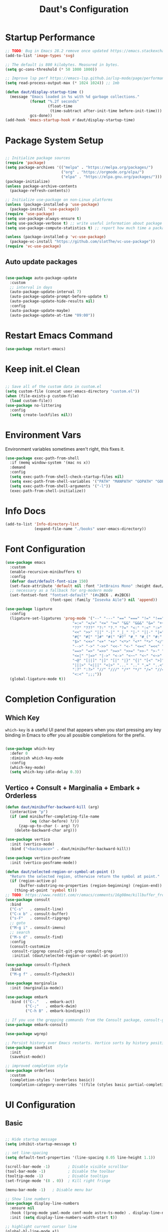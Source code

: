 #+TITLE: Daut's Configuration
#+PROPERTY: header-args:emacs-lisp :mkdirp yes :tangle .emacs.d/init.el
#+STARTUP: overview

* Startup Performance
#+begin_src emacs-lisp
;; TODO: Bug in Emacs 28.2 remove once updated https://emacs.stackexchange.com/questions/74289/emacs-28-2-error-in-macos-ventura-image-type-invalid-image-type-svg
(add-to-list 'image-types 'svg)

;; The default is 800 kilobytes. Measured in bytes.
(setq gc-cons-threshold (* 50 1000 1000))

;; Improve lsp perf https://emacs-lsp.github.io/lsp-mode/page/performance/#increase-the-amount-of-data-which-emacs-reads-from-the-process
(setq read-process-output-max (* 1024 1024)) ;; 1mb

(defun daut/display-startup-time ()
  (message "Emacs loaded in %s with %d garbage collections."
           (format "%.2f seconds"
                   (float-time
                    (time-subtract after-init-time before-init-time)))
           gcs-done))
(add-hook 'emacs-startup-hook #'daut/display-startup-time)

#+end_src
* Package System Setup
#+begin_src emacs-lisp

;; Initialize package sources
(require 'package)
(setq package-archives '(("melpa" . "https://melpa.org/packages/")
                         ("org" . "https://orgmode.org/elpa/")
                         ("elpa" . "https://elpa.gnu.org/packages/")))
(package-initialize)
(unless package-archive-contents
  (package-refresh-contents))

;; Initialize use-package on non-Linux platforms
(unless (package-installed-p 'use-package)
  (package-install 'use-package))
(require 'use-package)
(setq use-package-always-ensure t)
(setq use-package-verbose t) ;; write useful information about package loading
(setq use-package-compute-statistics t) ;; report how much time a package needs to load

(unless (package-installed-p 'vc-use-package)
  (package-vc-install "https://github.com/slotThe/vc-use-package"))
(require 'vc-use-package)

#+end_src

** Auto update packages
#+begin_src emacs-lisp

(use-package auto-package-update
  :custom
  ;; interval in days
  (auto-package-update-interval 7)
  (auto-package-update-prompt-before-update t)
  (auto-package-update-hide-results nil)
  :config
  (auto-package-update-maybe)
  (auto-package-update-at-time "09:00"))

#+end_src
* Restart Emacs Command
#+begin_src emacs-lisp
(use-package restart-emacs)
#+end_src
* Keep init.el Clean
#+begin_src emacs-lisp

;; Save all of the custom data in custom.el
(setq custom-file (concat user-emacs-directory "custom.el"))
(when (file-exists-p custom-file)
  (load custom-file))
(use-package no-littering
  :config
  (setq create-lockfiles nil))

 #+end_src
* Environment Vars
Environment variables sometimes aren't right, this fixes it.
#+begin_src emacs-lisp
(use-package exec-path-from-shell
  :if (memq window-system '(mac ns x))
  :demand
  :config
  (setq exec-path-from-shell-check-startup-files nil)
  (setq exec-path-from-shell-variables '("PATH" "MANPATH" "GOPATH" "GOPRIVATE" "PYTHONPATH" "NODE_PATH" "RUSTUP_HOME" "CARGO_HOME"))
  (setq exec-path-from-shell-arguments '("-l"))
  (exec-path-from-shell-initialize))
#+end_src
* Info Docs
#+begin_src emacs-lisp
(add-to-list 'Info-directory-list
             (expand-file-name "./books" user-emacs-directory))
#+end_src
* Font Configuration

#+begin_src emacs-lisp
(use-package emacs
  :custom
  (enable-recursive-minibuffers t)
  :config
  (defvar daut/default-font-size 150)
  (set-face-attribute 'default nil :font "JetBrains Mono" :height daut/default-font-size)
  ;; necessary as a fallback for org-modern mode
  (set-fontset-font "fontset-default" '(#x2BC6 . #x2BC6)
                    (font-spec :family "Iosevka Aile") nil 'append))

(use-package ligature
  :config
  (ligature-set-ligatures 'prog-mode '("--" "---" "==" "===" "!=" "!==" "=!="
                              "=:=" "=/=" "<=" ">=" "&&" "&&&" "&=" "++" "+++" "***" ";;" "!!"
                              "??" "???" "?:" "?." "?=" "<:" ":<" ":>" ">:" "<:<" "<>" "<<<" ">>>"
                              "<<" ">>" "||" "-|" "_|_" "|-" "||-" "|=" "||=" "##" "###" "####"
                              "#{" "#[" "]#" "#(" "#?" "#_" "#_(" "#:" "#!" "#=" "^=" "<$>" "<$"
                              "$>" "<+>" "<+" "+>" "<*>" "<*" "*>" "</" "</>" "/>" "<!--" "<#--"
                              "-->" "->" "->>" "<<-" "<-" "<=<" "=<<" "<<=" "<==" "<=>" "<==>"
                              "==>" "=>" "=>>" ">=>" ">>=" ">>-" ">-" "-<" "-<<" ">->" "<-<" "<-|"
                              "<=|" "|=>" "|->" "<->" "<~~" "<~" "<~>" "~~" "~~>" "~>" "~-" "-~"
                              "~@" "[||]" "|]" "[|" "|}" "{|" "[<" ">]" "|>" "<|" "||>" "<||"
                              "|||>" "<|||" "<|>" "..." ".." ".=" "..<" ".?" "::" ":::" ":=" "::="
                              ":?" ":?>" "//" "///" "/*" "*/" "/=" "//=" "/==" "@_" "__" "???"
                              "<:<" ";;;"))
  (global-ligature-mode t))
#+end_src
* Completion Configuration
** Which Key

~which-key~ is a useful UI panel that appears when you start pressing any key binding in Emacs to offer you all possible completions for the prefix.

#+begin_src emacs-lisp

(use-package which-key
  :defer 0
  :diminish which-key-mode
  :config
  (which-key-mode)
  (setq which-key-idle-delay 0.3))

#+end_src
** Vertico + Consult + Marginalia + Embark + Orderless
#+begin_src emacs-lisp
(defun daut/minibuffer-backward-kill (arg)
  (interactive "p")
  (if (and minibuffer-completing-file-name
           (eq (char-before) ?/))
      (zap-up-to-char (- arg) ?/)
    (delete-backward-char arg)))

(use-package vertico
  :init (vertico-mode)
  :bind ("<backspace>" . daut/minibuffer-backward-kill))

(use-package vertico-posframe
  :init (vertico-posframe-mode))

(defun daut/selected-region-or-symbol-at-point ()
  "Return the selected region, otherwise return the symbol at point."
  (if (region-active-p)
      (buffer-substring-no-properties (region-beginning) (region-end))
    (thing-at-point 'symbol t)))
;; TODO: https://www.reddit.com/r/emacs/comments/16g08me/killbuffer_from_the_minibuffer_after_mx/
(use-package consult
  :bind
  ("C-s"   . consult-line)
  ("C-x b" . consult-buffer)
  ("s-F"   . consult-ripgrep)
  ;; goto
  ("M-g i" . consult-imenu)
  ;; search
  ("M-s d" . consult-find)
  :config
  (consult-customize
   consult-ripgrep consult-git-grep consult-grep
   :initial (daut/selected-region-or-symbol-at-point)))

(use-package consult-flycheck
  :bind
  ("M-g f" . consult-flycheck))

(use-package marginalia
  :init (marginalia-mode))

(use-package embark
  :bind (("C-."   . embark-act)
         ("C-;"   . embark-dwim)
         ("C-h B" . embark-bindings)))

;; If you use the grepping commands from the Consult package, consult-grep, consult-git-grep or consult-ripgrep, then you should install the embark-consult package, which adds support for exporting a list of grep results to an honest grep-mode buffer, on which you can even use wgrep if you wish.
(use-package embark-consult)

(use-package wgrep)

;; Persist history over Emacs restarts. Vertico sorts by history position.
(use-package savehist
  :init
  (savehist-mode))

;; improved completion style
(use-package orderless
  :custom
  (completion-styles '(orderless basic))
  (completion-category-overrides '((file (styles basic partial-completion)))))
#+end_src

#+RESULTS:

* UI Configuration
** Basic
#+begin_src emacs-lisp

;; Hide startup message
(setq inhibit-startup-message t)

;; set line-spacing
(setq default-text-properties '(line-spacing 0.05 line-height 1.1))

(scroll-bar-mode -1)        ; Disable visible scrollbar
(tool-bar-mode -1)          ; Disable the toolbar
(tooltip-mode -1)           ; Disable tooltips
(set-fringe-mode '(8 . 0))  ; Kill right fringe

(menu-bar-mode -1)   ; Disable menu bar

;; Show line numbers
(use-package display-line-numbers
  :ensure nil
  :hook ((prog-mode yaml-mode conf-mode astro-ts-mode) . display-line-numbers-mode)
  :init (setq display-line-numbers-width-start t))

;; highlight current cursor line
(global-hl-line-mode +1)

;; change cursor type
(setq-default cursor-type 'bar)

;; open in fullscreen
(add-to-list 'initial-frame-alist '(fullscreen . maximized))

;; disable the annoying bell ring
(setq ring-bell-function 'ignore)

;; remove cursor from non-focused windows
(setq-default cursor-in-non-selected-windows nil)

;; Display ugly ^L page breaks as tidy horizontal lines
(use-package page-break-lines
  :diminish
  :hook (after-init . global-page-break-lines-mode))

#+end_src
** Dashboard
#+begin_src emacs-lisp
(use-package dashboard
  :ensure t
  :custom
  (dashboard-startup-banner 'logo)
  :config
  (dashboard-setup-startup-hook)
  (add-to-list 'dashboard-footer-messages "Person who say it cannot be done should not interrupt person doing it.")
  (setq dashboard-center-content t
        dashboard-items '((projects . 4)
                          (recents . 4)
                          (bookmarks . 4)
                          (agenda . 4))
        dashboard-set-file-icons t
        dashboard-set-heading-icons t))
#+end_src
** Solaire Mode
#+begin_src emacs-lisp
;; Make certain buffers different in color
;; e.g. popups, sidebars, terminals, etc.
(use-package solaire-mode
  :hook (after-init . solaire-global-mode))
#+end_src
** Command Log Mode

#+begin_src emacs-lisp

;; defer loading of the package until command-log-mode is invoked
(use-package command-log-mode
  :commands command-log-mode)

#+end_src

** Color Themes
#+begin_src emacs-lisp
(defun daut/print-current-theme ()
  "Print the currently active theme."
  (interactive)
  (if custom-enabled-themes
      (message "Current theme: %s" (car custom-enabled-themes))
    (message "No theme is currently active")))

(defun daut/random-color-theme ()
  "Load a random theme from the available themes."
  (interactive)
  (let ((themes (custom-available-themes)))
    (random t)
    (let ((selected-theme (nth (random (length themes)) themes)))
      (load-theme selected-theme t)
      (message "Selected theme: %s" selected-theme))))

(use-package ef-themes)
  ;; :config
  ;; (load-theme 'ef-autumn))
(add-to-list 'custom-theme-load-path (concat user-emacs-directory "themes/"))
;; (load-theme 'miasma t)
(use-package miasma-theme
  :vc (:fetcher github :repo daut/miasma-theme.el)
  :config (load-theme 'miasma t))
#+end_src
** Better Mode Line
#+begin_src emacs-lisp

(use-package doom-modeline
  :init (doom-modeline-mode 1)
  :custom ((doom-modeline-height 15)))

(use-package nerd-icons)

;; Hide modelline in some major modes
(use-package hide-mode-line
  :hook (((eshell-mode shell-mode
           term-mode vterm-mode
           ;; embark-collect-mode
           lsp-ui-imenu-mode
           pdf-annot-list-mode) . hide-mode-line-mode)))

#+end_src

** Helpful Help Commands
Helpful is an alternative to emacs builtin help which provides much more contextual information andbetter user experience
#+begin_src emacs-lisp

(use-package helpful
:bind
   ([remap describe-key]      . helpful-key)
   ([remap describe-command]  . helpful-command)
   ([remap describe-variable] . helpful-variable)
   ([remap describe-function] . helpful-callable))

#+end_src

** Indent Guides
#+begin_src emacs-lisp
(use-package highlight-indent-guides
  :hook ((prog-mode astro-ts-mode) . highlight-indent-guides-mode)
  :init (setq highlight-indent-guides-method 'character
              highlight-indent-guides-responsive 'top
              highlight-indent-guides-suppress-auto-error t))
#+end_src
* Editing Configuration
** Basic
#+begin_src emacs-lisp
;; When you visit a file, point goes to the last place
;; where it was when you previously visited the same file.
(use-package save-place
  :ensure nil
  :hook (after-init . save-place-mode))

;; Recentf is a minor mode that builds a list of recently opened files.
;; This list is automatically saved across sessions on exiting
;; Emacs - you can then access this list through a command or the menu.
(use-package recentf
  :bind (("C-x C-r" . recentf-open-files))
  :hook (after-init . recentf-mode)
  :init (setq recentf-max-saved-items 300
	            recentf-exclude
	            '("\\.?cache" ".cask" "url" "COMMIT_EDITMSG\\'" "bookmarks"
                "\\.\\(?:gz\\|gif\\|svg\\|png\\|jpe?g\\|bmp\\|xpm\\)$"
                "\\.?ido\\.last$" "\\.revive$" "/G?TAGS$" "/.elfeed/"
                "^/tmp/" "^/var/folders/.+$" "^/ssh:" "/persp-confs/"
                (lambda (file) (file-in-directory-p file package-user-dir))))
  :config
  (push (expand-file-name recentf-save-file) recentf-exclude)
  (add-to-list 'recentf-filename-handlers #'abbreviate-file-name))

;; Simple
(use-package simple
  :ensure nil
  :hook ((after-init . size-indication-mode)
	       (text-mode . visual-line-mode)
	       ((prog-mode markdown-mode conf-mode restclient-mode) . enable-delete-trailing-whitespace))
  :init
  (setq column-number-mode t
	      line-number-mode t)
  ;; Visualize TAB, (HARD) SPACE, NEWLINE
  (setq-default show-trailing-whitespace nil) ; Don't show trailing whitespace by default
  (defun enable-delete-trailing-whitespace ()
    "Show trailing spaces and delete on saving."
    (setq show-trailing-whitespace t)
    (add-hook 'before-save-hook #'delete-trailing-whitespace nil t)))

;; Enable short answers
(if (boundp 'use-short-answers)
    (setq use-short-answers t)
  (fset 'yes-or-no-p 'y-or-n-p))

(setq-default indent-tabs-mode nil) ; Permanently indent with spaces, never with TABs
#+end_src
** Flyspell
#+begin_src emacs-lisp
(use-package flyspell
  :ensure nil
  :diminish
  :if (executable-find "aspell")
  :hook ((org-mode markdown-mode text-mode outline-mode) . flyspell-mode))
#+end_src
** Subword
#+begin_src emacs-lisp
;; Handling capitalized subwords in a nomenclature
(use-package subword
  :ensure nil
  :diminish
  :hook ((prog-mode . subword-mode)
         (minibuffer-setup . subword-mode)))
#+end_src
** Delete selection with a keypress
#+begin_src emacs-lisp

(delete-selection-mode t)

#+end_src
** Tab Widths
#+begin_src emacs-lisp
(setq-default tab-width 2)
#+end_src

** Use spaces instead of tabs for indentation
#+begin_src emacs-lisp

(setq-default indent-tabs-mode nil)

#+end_src
** Commenting lines
#+begin_src emacs-lisp

(use-package evil-nerd-commenter
  :bind ("s-/" . evilnc-comment-or-uncomment-lines))

#+end_src
** Insert newline at the end of the file
#+begin_src emacs-lisp

(setq require-final-newline t)

#+end_src
** Parenthesis matching

#+begin_src emacs-lisp

(use-package paren
  :config
  (show-paren-mode +1))

(use-package elec-pair
  :config
  (electric-pair-mode +1)
  :init (setq electric-pair-inhibit-predicate 'electric-pair-default-inhibit))

#+end_src
** Multiple cursors
#+begin_src emacs-lisp

(use-package multiple-cursors
  :bind ("s-d" . mc/mark-next-like-this-symbol))

#+end_src
** Move line/region up/down
#+begin_src emacs-lisp

(use-package move-text
  :bind
  ("C-s-j" . 'move-text-down)
  ("C-s-k" . 'move-text-up))

#+end_src
** Text folding
#+begin_src emacs-lisp

(defun daut/html-forward (arg)
  (interactive "P")
  (pcase (get-text-property (point) `mhtml-submode)
    (`nil (sgml-skip-tag-forward 1))
    (submode (forward-sexp))))

(use-package hideshow
  :diminish hs-minor-mode
  :hook
  (prog-mode . hs-minor-mode)
  (restclient-mode . hs-minor-mode)
  (nxml-mode . hs-minor-mode)
  (web-mode . hs-minor-mode)
  (html-mode . hs-minor-mode)
  :bind
  ("C-s-[" . hs-hide-block)
  ("C-s-]" . hs-show-block))
#+end_src
** Minimap with Minimap
#+begin_src emacs-lisp

(use-package minimap
  :defer t
  :config
  (setq minimap-window-location 'right
        minimap-update-delay 0
        minimap-width-fraction 0.09
        minimap-minimum-width 15))

#+end_src
** Indentation
#+begin_src emacs-lisp

(use-package aggressive-indent
  :diminish
  :hook (emacs-lisp-mode . aggressive-indent-mode))

#+end_src
** Expand Region
#+begin_src emacs-lisp
(use-package expand-region
  :bind ("C-=" . er/expand-region))
#+end_src
** Open Recently Closed File
#+begin_src emacs-lisp
(defvar daut/killed-file-list nil
  "List of recently killed files")

(defun daut/add-file-to-killed-file-list ()
  (when buffer-file-name
    (push buffer-file-name daut/killed-file-list)))

(add-hook 'kill-buffer-hook #'daut/add-file-to-killed-file-list)

(defun daut/reopen-killed-file ()
  (interactive)
  (when daut/killed-file-list
    (find-file (pop daut/killed-file-list))))

(global-set-key (kbd "s-T") 'daut/reopen-killed-file)
#+end_src
** Respect .editorconfig
Doesn't play nicely with web-mode. Sets `web-mode-script-padding` to 2, even though there is no .editorconfig present in the project. 
#+begin_src emacs-lisp
;; (use-package editorconfig
;;   :hook (after-init . editorconfig-mode))
#+end_src
** Olivetti for nicer text editing
#+begin_src emacs-lisp
(use-package olivetti)
#+end_src
** Meow
#+begin_src emacs-lisp
(defun meow-setup ()
  (setq meow-cheatsheet-layout meow-cheatsheet-layout-qwerty)
  (meow-motion-overwrite-define-key
   '("j" . meow-next)
   '("k" . meow-prev)
   '("<escape>" . ignore))
  (meow-leader-define-key
   ;; SPC j/k will run the original command in MOTION state.
   '("j" . "H-j")
   '("k" . "H-k")
   ;; Use SPC (0-9) for digit arguments.
   '("1" . meow-digit-argument)
   '("2" . meow-digit-argument)
   '("3" . meow-digit-argument)
   '("4" . meow-digit-argument)
   '("5" . meow-digit-argument)
   '("6" . meow-digit-argument)
   '("7" . meow-digit-argument)
   '("8" . meow-digit-argument)
   '("9" . meow-digit-argument)
   '("0" . meow-digit-argument)
   '("/" . meow-keypad-describe-key)
   '("?" . meow-cheatsheet))
  (meow-normal-define-key
   '("0" . meow-expand-0)
   '("9" . meow-expand-9)
   '("8" . meow-expand-8)
   '("7" . meow-expand-7)
   '("6" . meow-expand-6)
   '("5" . meow-expand-5)
   '("4" . meow-expand-4)
   '("3" . meow-expand-3)
   '("2" . meow-expand-2)
   '("1" . meow-expand-1)
   '("-" . negative-argument)
   '(";" . meow-reverse)
   '("," . meow-inner-of-thing)
   '("." . meow-bounds-of-thing)
   '("[" . meow-beginning-of-thing)
   '("]" . meow-end-of-thing)
   '("a" . meow-append)
   '("A" . meow-open-below)
   '("b" . meow-back-word)
   '("B" . meow-back-symbol)
   '("c" . meow-change)
   '("d" . meow-delete)
   '("D" . meow-backward-delete)
   '("e" . meow-next-word)
   '("E" . meow-next-symbol)
   '("f" . meow-find)
   '("g" . meow-cancel-selection)
   '("G" . meow-grab)
   '("h" . meow-left)
   '("H" . meow-left-expand)
   '("i" . meow-insert)
   '("I" . meow-open-above)
   '("j" . meow-next)
   '("J" . meow-next-expand)
   '("k" . meow-prev)
   '("K" . meow-prev-expand)
   '("l" . meow-right)
   '("L" . meow-right-expand)
   '("m" . meow-join)
   '("n" . meow-search)
   '("o" . meow-block)
   '("O" . meow-to-block)
   '("p" . meow-yank)
   '("q" . meow-quit)
   '("Q" . meow-goto-line)
   '("r" . meow-replace)
   '("R" . meow-swap-grab)
   '("s" . meow-kill)
   '("t" . meow-till)
   '("u" . meow-undo)
   '("U" . meow-undo-in-selection)
   '("v" . meow-visit)
   '("w" . meow-mark-word)
   '("W" . meow-mark-symbol)
   '("x" . meow-line)
   '("X" . meow-goto-line)
   '("y" . meow-save)
   '("Y" . meow-sync-grab)
   '("z" . meow-pop-selection)
   '("'" . repeat)
   '("<escape>" . ignore)))

(use-package meow
  :config
  (meow-setup))
  ;; (meow-global-mode t))
#+end_src
** Guess Indent
#+begin_src emacs-lisp
(use-package dtrt-indent)
#+end_src
* Org Mode Configuration
** Basic Configuration

#+begin_src emacs-lisp

(defun daut/org-mode-setup ()
  (org-indent-mode)
  (visual-line-mode 1))

(use-package org
  :hook (org-mode . daut/org-mode-setup)
  :commands (org-capture org-agenda)
  :config
  (setq org-ellipsis " ▾")
  (setq org-agenda-start-with-log-mode t)
  (setq org-log-done 'time)
  (setq org-agenda-files
        '("~/projects/org/gtd/inbox.org"
          "~/projects/org/gtd/gtd.org"
          "~/projects/org/gtd/tickler.org"))
  (setq org-refile-targets '(("~/projects/org/gtd/gtd.org" :maxlevel . 1)
                             ("~/projects/org/gtd/someday.org" :level . 1)
                             ("~/projects/org/gtd/tickler.org" :maxlevel . 1)))
  (setq org-capture-templates '(("t" "TODO [inbox]" entry
                                 (file+headline "~/projects/org/gtd/inbox.org" "Tasks")
                                 "* TODO %i%?")
                                ("T" "Tickler" entry
                                 (file+headline "~/projects/org/gtd/tickler.org" "Tickler")
                                 "* %i% \n %U"))))

(use-package org-modern
  :hook (org-mode . org-modern-mode))

;; same effect for `tab' as in the language major mode buffer
(setq
 org-src-preserve-indentation t
 org-src-tab-acts-natively t)

#+end_src

** Center Content
#+begin_src emacs-lisp

(defun daut/org-mode-visual-fill ()
  (setq visual-fill-column-width 100
	visual-fill-column-center-text t)
  (visual-fill-column-mode 1))

(use-package visual-fill-column
  :hook (org-mode . daut/org-mode-visual-fill))

#+end_src
** Org Babel Languages Configuration
#+begin_src emacs-lisp

(with-eval-after-load 'org
  (org-babel-do-load-languages
   'org-babel-load-languages
   '((emacs-lisp . t)
     (python . t)
     (sql . t)
     (js . t)))

  (setq org-confirm-babel-evaluate nil))

#+end_src
** Structure Templates
#+begin_src emacs-lisp

(with-eval-after-load 'org
  ;; This is needed as of Org 9.2
  (require 'org-tempo)

  (add-to-list 'org-structure-template-alist '("sh" . "src shell"))
  (add-to-list 'org-structure-template-alist '("el" . "src emacs-lisp"))
  (add-to-list 'org-structure-template-alist '("py" . "src python"))
  (add-to-list 'org-structure-template-alist '("sq" . "src sql")))

#+end_src
** Auto-tangle Configuration Files
#+begin_src emacs-lisp

;; Automatically tangle Emacs.org config file on save
(defun daut/org-babel-tangle-configuration ()
  (when (string-equal (buffer-file-name)
		          (expand-file-name "~/projects/dotfiles/Emacs.org"))
    (let ((org-confirm-babel-evaluate nil))
      (org-babel-tangle))))

(add-hook 'org-mode-hook (lambda () (add-hook 'after-save-hook #'daut/org-babel-tangle-configuration)))

#+end_src
** Org Roam
#+begin_src emacs-lisp
(use-package org-roam
  :custom
  (org-roam-directory "~/roam-notes")
  (org-roam-completion-everywhere t)
  :bind (("C-c n l" . org-roam-buffer-toggle)
         ("C-c n f" . org-roam-node-find)
         ("C-c n i" . org-roam-node-insert)
         :map org-mode-map
         ("C-M-i" . completion-at-point))
  :config
  (org-roam-setup))
#+end_src
** Pomodoro
#+begin_src emacs-lisp
(setq org-clock-sound t)
#+end_src
* Development
** Compilation
#+begin_src emacs-lisp
(use-package compile
  :ensure nil
  :bind(("C-c C-r" . recompile))
  :config
  (setq compilation-scroll-output t))
#+end_src
** Projectile

#+begin_src emacs-lisp

(use-package projectile
  :diminish projectile-mode
  :hook (after-init . projectile-mode)
  :bind
  ("C-c p" . projectile-command-map)
  ("s-p" . projectile-find-file)
  :init
  (setq projectile-sort-order 'recentf)
  ;; (setq projectile-enable-caching t)
  (when (file-directory-p "~/projects")
    (setq projectile-project-search-path '(("~/projects" . 2))))
  (setq projectile-switch-project-action #'projectile-dired)
  (setq projectile-git-submodule-command nil)
  (setq projectile-use-git-grep t))

#+end_src

** Rainbow Delimiters

#+begin_src emacs-lisp

;; install rainbow delimiters and hook them to any prog-mode (programming language mode)
(use-package rainbow-delimiters
  :hook (prog-mode . rainbow-delimiters-mode))

#+end_src

** Company Mode
#+begin_src emacs-lisp
(use-package company
  :hook (after-init . global-company-mode)
  :bind
  (:map company-active-map
        ("<tab>" . company-complete-selection))
  ;; (:map lsp-mode-map
  ;;       ("<tab>" . company-indent-or-complete-column))
  :config
  ;; Number the candidates (use M-1, M-2 etc to select completions).
  (setq company-show-numbers t)
  (setq company-minimum-prefix-length 1)
  (setq company-idle-delay 0.15)
  (setq company-transformers '(delete-consecutive-dups
                             company-sort-by-occurrence
                             company-sort-prefer-same-case-prefix))
  :init
  (setq company-backends '((company-capf :with company-yasnippet company-dabbrev-code)
                           (company-dabbrev-code company-keywords company-files)
                           company-dabbrev)))

(use-package company-box
  :hook (company-mode . company-box-mode))

#+end_src
** Yasnippet
#+begin_src emacs-lisp

;; yasnippet
(use-package yasnippet
  :diminish yas-minor-mode
  :hook (after-init . yas-global-mode)
  :config
  (setq yas-snippet-dirs '("~/.emacs.d/snippets")))

#+end_src
** Languages
*** Language Servers
#+begin_src emacs-lisp

(use-package lsp-mode
  :commands (lsp lsp-deferred)
  :config
  (lsp-enable-which-key-integration t)
  (setq lsp-completion-provider :none)
  (setq lsp-headerline-breadcrumb-enable nil)
  (add-to-list 'lsp-disabled-clients '(typescript-mode . vue-semantic-server))
  (add-to-list 'lsp-disabled-clients '(typescript-ts-mode . vue-semantic-server))
  (add-to-list 'lsp-disabled-clients '(js-mode . vue-semantic-server))
  (add-to-list 'lsp-disabled-clients '(astro-ts-mode . vue-semantic-server))
  (add-to-list 'lsp-disabled-clients '(css-mode . vue-semantic-server))
  ;; https://github.com/emacs-lsp/lsp-mode/issues/2915#issuecomment-855156802
  (setf (alist-get 'web-mode lsp--formatting-indent-alist) 'web-mode-code-indent-offset))
  ;; turn off lsp diagnostics to let flycheck do the job
  ;; (setq lsp-diagnostics-provider :none))

;; enhanced ui e.g. documentation popup
(use-package lsp-ui
  :hook (lsp-mode . lsp-ui-mode)
  :config
  (setq lsp-ui-doc-position 'top)
  (setq lsp-ui-doc-delay 0.5)
  (setq lsp-ui-doc-max-width 80)
  (general-define-key
   :keymaps 'lsp-mode-map
   :prefix lsp-keymap-prefix
   "u" '(:ignore t :wk "lsp ui")
   "ui" '(lsp-ui-imenu t :which-key "imenu")))

#+end_src
*** Debugging With dape
#+begin_src emacs-lisp

(use-package dape
  :defer t
  :config
  (setq dape-buffer-window-arrangement 'right)
  (setq dape-inlay-hints t)
  (setq dape-cwd-fn 'projectile-project-root))
#+end_src
*** Astro
#+begin_src emacs-lisp
;; (use-package astro-ts-mode
;;   :mode "\\.astro\\'"
;;   :hook (astro-ts-mode . lsp-deferred))
#+end_src
*** Bash
#+begin_src emacs-lisp
(use-package bash-ts-mode
  :ensure nil
  :mode "\\.sh\\'"
  :mode "\\.bash\\'"
  :hook (bash-ts-mode . lsp-deferred)
  :config
  (setq sh-basic-offset 2))
(add-to-list 'interpreter-mode-alist '("bash" . bash-ts-mode))
#+end_src
*** TypeScript
#+begin_src emacs-lisp

(use-package typescript-mode
  :mode "\\.ts[x]\\'"
  :hook (typescript-mode . lsp-deferred)
  :config
  (setq typescript-indent-level 2)
  (require 'dap-node)
  (dap-node-setup))

#+end_src
*** JavaScript
#+begin_src emacs-lisp
(defun daut/js-standard-fix-file ()
  (interactive)
  (when (eq major-mode 'js-mode)
    (shell-command (concat "standard --fix " (buffer-file-name)))
    (revert-buffer t t)))

(use-package js-mode
  :ensure nil
  :mode "\\.[c|m]js[x]\\'"
  :hook
  (js-mode . lsp-deferred)
  (js-mode . dtrt-indent-mode)
  ;; (after-save . daut/js-standard-fix-file)
  :config
  (setq js-indent-level 2)
  :bind
  ("C-c /" . daut/js-standard-fix-file))

;; Adds node_modules/.bin directory to `exec_path'
;; This allows Emacs to find project based installs of e.g. eslint.
(use-package add-node-modules-path
  :hook ((web-mode js-mode js2-mode) . add-node-modules-path))
#+end_src
*** Lua
#+begin_src emacs-lisp

(use-package lua-mode
  :mode "\\.lua\\'"
  :hook (lua-mode . lsp-deferred)
  :config
  (setq lua-indent-level 2))

#+end_src
*** Go
#+begin_src emacs-lisp
(defun daut/go-fold-imports ()
  "Fold import statements in go file"
  (interactive)
  (save-excursion
    (goto-char (point-min))
    (while (re-search-forward "^import" nil t)
      (let ((start (point)))
        (forward-line)
        (while (looking-at "^[ \t]+\"")
          (forward-line))
        (let ((end (point)))
          (hs-hide-block))
        (goto-char start)))))

(use-package go-mode
  :mode "\\.go\\'"
  :hook
  (go-mode . lsp-deferred)
  (before-save . gofmt-before-save)
  (go-mode . (lambda () (setq tab-width 2)))
  (go-mode . daut/go-fold-imports)
  :config
  (require 'dap-dlv-go))

(use-package go-playground
  :after go-mode)

(use-package gotest
  :after go-mode)

(use-package flycheck-golangci-lint
  :hook (go-mode . flycheck-golangci-lint-setup))

#+end_src
*** JSON
#+begin_src emacs-lisp

(use-package json-mode
  :mode "\\.json\\'"
  :hook
  (json-mode . lsp-deferred)
  :config
  (setq js-indent-level 2))

#+end_src
*** Restclient
#+begin_src emacs-lisp
(use-package jq-mode)

;;; load restclient-jq - allow restclient mode to use jq to process JSON results.
;; (fetch it from remote url if it's already there)
(let
    ((restclient-jq-filename "~/.emacs.d/restclient-jq.el")
     (restclient-jq-url
      "https://raw.githubusercontent.com/pashky/restclient.el/master/restclient-jq.el"))
  (progn
    (unless (file-exists-p restclient-jq-filename)
      (url-copy-file restclient-jq-url restclient-jq-filename))
    (load "~/.emacs.d/restclient-jq.el")
    ))

(use-package restclient
  :mode ("\\.http\\'" . restclient-mode)
  :config
  (require 'restclient-jq)
  (with-eval-after-load 'company
    (use-package company-restclient
      :defines company-backends
      :init (add-to-list 'company-backends 'company-restclient))))

#+end_src
#+end_src
*** Yaml
#+begin_src emacs-lisp

(use-package yaml-mode
  :mode "\\.y[a]ml\\'"
  :mode "\\.y[a]ml\\.j2\\'")

#+end_src
*** Web
#+begin_src emacs-lisp
(defvar web-mode-electric-pairs '((?' . ?')) "Electric pairs for org-mode.")

(defun web-mode-add-electric-pairs ()
  (setq-local electric-pair-pairs (append electric-pair-pairs web-mode-electric-pairs))
  (setq-local electric-pair-text-pairs electric-pair-pairs))
;; Major mode for editing web templates
(use-package web-mode
  :hook
  (web-mode . lsp-deferred)
  (web-mode . web-mode-add-electric-pairs)
  (web-mode . dtrt-indent-mode)
  :mode "\\.[px]?html?\\'"
  :mode "\\.\\(?:tpl\\|blade\\)\\(?:\\.php\\)?\\'"
  :mode "\\.erb\\'"
  :mode "\\.[lh]?eex\\'"
  :mode "\\.jsp\\'"
  :mode "\\.as[cp]x\\'"
  :mode "\\.ejs\\'"
  :mode "\\.hbs\\'"
  :mode "\\.mustache\\'"
  :mode "\\.svelte\\'"
  :mode "\\.twig\\'"
  :mode "\\.jinja2?\\'"
  :mode "\\.eco\\'"
  :mode "wp-content/themes/.+/.+\\.php\\'"
  :mode "templates/.+\\.php\\'"
  :mode "\\.vue\\'"
  :mode "\\.tmpl\\'"
  :mode "\\.gotmpl\\'"
  :mode "\\.gohtml\\'"
  :mode "\\.astro\\'"
  :config
  (setq web-mode-markup-indent-offset 2)
  (setq web-mode-css-indent-offset 2)
  (setq web-mode-code-indent-offset 2)
  (setq web-mode-script-padding 0)
  (setq web-mode-style-padding 0)
  (setq web-mode-engines-alist
        '(("go" . "\\.tmpl\\'"))))

;; CSS mode
(use-package css-mode
  :ensure nil
  :hook (css-mode . lsp-deferred)
  :init (setq css-indent-offset 2))
#+end_src
*** Vue
#+begin_src emacs-lisp
;; https://github.com/emacs-lsp/lsp-mode/issues/4313#issuecomment-2051461893
(with-eval-after-load 'lsp-volar
  (lsp-dependency 'typescript
                  '(:npm :package "typescript"
                         :path "tsserver")))
#+end_src
*** Elixir
#+begin_src emacs-lisp
(use-package elixir-mode
  :mode "\\.exs\\'"
  :hook (elixir-mode . lsp-deferred))
#+end_src
*** SQL
#+begin_src emacs-lisp
;; Needs sqls installed and sqlint would be nice also
;; sqls: go get github.com/lighttiger2505/sqls
;; sqlint: gem install sqlint
(use-package sql
  :hook
  (sql-mode . lsp)
  :config
  (setq lsp-sqls-timeout 10)
  (setq lsp-sqls-workspace-config-path "root"))
#+end_src
*** Markdown
#+begin_src emacs-lisp
(use-package markdown-mode
  :hook ((markdown-mode elfeed-show-mode) . olivetti-mode))
#+end_src
*** Mermaid
Install `mmdc`
`npm install -g @mermaid-js/mermaid-cli`
https://github.com/mermaid-js/mermaid-cli
#+begin_src emacs-lisp
(use-package mermaid-mode
  :mode "\\.mermaid\\'")
#+end_src
*** PHP
#+begin_src emacs-lisp
(use-package php-mode
  :hook (php-mode . lsp-deferred))
#+end_src
*** DotEnv
#+begin_src emacs-lisp
(use-package dotenv-mode
  :mode "\\.env\\..*\\'")
#+end_src
*** Docker
#+begin_src emacs-lisp
(use-package dockerfile-mode)
#+end_src

** Flycheck
#+begin_src emacs-lisp

(use-package flycheck
  :diminish
  :commands flycheck-redefine-standard-error-levels
  :hook (after-init . global-flycheck-mode)
  :config
  (flycheck-add-mode 'javascript-eslint 'web-mode)
  (setq flycheck-javascript-eslint-executable "eslint_d"))

#+end_src

** Code Formatting
#+begin_src emacs-lisp
(use-package apheleia
  :vc (:fetcher github :repo radian-software/apheleia)
  :hook (after-init . apheleia-global-mode)
  :config
  (cl-pushnew '(eslint . ("eslint_d" "--fix-to-stdout" "--stdin" "--stdin-filename" file))
              apheleia-formatters
              :test #'equal))
#+end_src
** Avy
#+begin_src emacs-lisp
(use-package avy
  :bind (("s-." . avy-goto-char-timer)
         ("s-," . avy-goto-char)
         ("C-c ." . avy-goto-char-timer)
         ("C-c ," . avy-goto-char)
         ("M-g f" . avy-goto-line))
  :config
  (setq avy-background t)
  (setq avy-timeout-seconds 0.4))
#+end_src
** Simple HTTPD
#+begin_src emacs-lisp
(use-package simple-httpd)
#+end_src
** Ripgrep
#+begin_src emacs-lisp
(use-package rg)
#+end_src
** Tree-Sitter
#+begin_src emacs-lisp
(use-package treesit
  :ensure nil
  :config
  (setq treesit-language-source-alist
        '((astro "https://github.com/virchau13/tree-sitter-astro")
          (bash "https://github.com/tree-sitter/tree-sitter-bash")
          (css "https://github.com/tree-sitter/tree-sitter-css")
          (elisp "https://github.com/Wilfred/tree-sitter-elisp")
          (go "https://github.com/tree-sitter/tree-sitter-go")
          (gomod "https://github.com/camdencheek/tree-sitter-go-mod")
          (javascript "https://github.com/tree-sitter/tree-sitter-javascript" "master" "src")
          (typescript "https://github.com/tree-sitter/tree-sitter-typescript" "master" "typescript/src")
          (tsx "https://github.com/tree-sitter/tree-sitter-typescript" "master" "tsx/src")
          (vue "https://github.com/ikatyang/tree-sitter-vue")))
  (setq treesit-font-lock-level 4))
#+end_src
** Docs
#+begin_src emacs-lisp
(use-package devdocs
  :defer t)
#+end_src
* AI Assistants
** gptel
#+begin_src emacs-lisp
(use-package gptel
  :config
  (setq gptel-model "gpt-4o")
  (add-to-list 'gptel-directives '(proofreader . "I want you act as a proofreader. I will provide you texts and I would like you to review them for any spelling, grammar, or punctuation errors. Once you have finished reviewing the text, provide me with any necessary corrections or suggestions to improve the text.")))
#+end_src
** copilot.el
#+begin_src emacs-lisp
(use-package copilot
  :hook ((prog-mode restclient-mode eshell-mode yaml-mode) . copilot-mode)
  :config
  (define-key copilot-completion-map (kbd "C-TAB") 'copilot-accept-completion)
  (define-key copilot-completion-map (kbd "C-<tab>") 'copilot-accept-completion)
  (setq copilot-indent-offset-warning-disable t)
  (setq copilot-max-char 1000000)
  (defun daut/activate-copilot ()
    (if (> (buffer-size) copilot-max-char)
        ;; Or don't even warn to get rid of it.
        (warn "Buffer size exceeds copilot max char limit. Copilot will not be activated.")
      (copilot-mode))))
#+end_src
* VCS
** Magit
#+begin_src emacs-lisp

(use-package magit
  :commands magit-status)

;; add options to magit like create PR, track issues etc.
(use-package forge
  :after magit)

#+end_src
** Git Gutter
#+begin_src emacs-lisp
(use-package git-gutter
  :config (global-git-gutter-mode t))
;; try hl-mode (dired-mode . diff-hl-dired-mode)
#+end_src
** Blamer
#+begin_src emacs-lisp
(use-package blamer
  :ensure t
  :bind (("s-i" . blamer-show-commit-info)
         ("C-c i" . blamer-show-posframe-commit-info))
  :defer 20
  :custom
  (blamer-idle-time 0.3)
  (blamer-min-offset 70)
  :custom-face
  (blamer-face ((t :foreground "#7a88cf"
                    :background nil
                    :height 140
                    :italic t))))
#+end_src
* Terminals
** term-mode
#+begin_src emacs-lisp

(use-package term
  :commands term
  :config
  (setq term-prompt-regexp "^[^#$%>\\n]*[#$%>] *"))

(use-package eterm-256color
  :hook (term-mode . eterm-256color-mode))

#+end_src
** vterm
#+begin_src emacs-lisp

(use-package vterm
  :commands vterm
  :config
  (setq vterm-shell "zsh")
  (setq vterm-max-scrollback 10000))

#+end_src
** eshell
#+begin_src emacs-lisp

(use-package eshell-git-prompt
  :after eshell)

(defun daut/configure-eshell ()
  ;; save command history when commands are entered
  (add-hook 'eshell-pre-command-hook 'eshell-save-some-history)

  ;; truncate buffer for performance
  (add-to-list 'eshell-output-filter-functions 'eshell-truncate-buffer)

  ;; better color support
  (add-hook 'eshell-mode-hook (lambda() (setenv "TERM" "xterm-256color")))

  (setq eshell-history-size         10000
        eshell-buffer-maximum-lines 10000
        eshell-history-ignoredups t
        eshell-scroll-to-bottom-on-input t))

(use-package eshell
  :hook (eshell-first-time-mode . daut/configure-eshell)
  :config
  (with-eval-after-load 'esh-opt
    (setq eshell-destroy-buffer-when-process-dies t)
    (setq eshell-visual-commands '("zsh" "vim")))
  (eshell-git-prompt-use-theme 'powerline))

(use-package esh-autosuggest
  :hook (eshell-mode . esh-autosuggest-mode))
#+end_src
* File Management
** Basic
#+begin_src emacs-lisp

;; Auto refresh buffers
(global-auto-revert-mode t)

;; Also auto refresh dired, but be quiet about it
(setq global-auto-revert-non-file-buffers t)
(setq auto-revert-verbose nil)

;; Make buffer list usable after previous changes
;; https://github.com/syl20bnr/spacemacs/issues/7661
;; https://github.com/syl20bnr/spacemacs/issues/2667#issuecomment-136155556
(add-hook 'Buffer-menu-mode-hook 
          (lambda ()
            (setq-local revert-buffer-function
                        (lambda (&rest args)))))

;; Backup files directory path
(setq backup-directory-alist `((".*" . ,temporary-file-directory)))
(setq auto-save-file-name-transforms `((".*" ,temporary-file-directory t)))
(setq backup-by-copying-when-linked t)
(setq delete-old-versions t
      kept-new-versions 6
      kept-old-versions 2
      version-control t)

#+end_src

** Dired
Note: coreutils had to be installed on MacOS systems for group-directories-first to work so run `brew install coreutils`.
#+begin_src emacs-lisp

(use-package dired
  :ensure nil
  :commands (dired dired-jump)
  :config
  (when (string= system-type "darwin")
    (setq insert-directory-program (executable-find "gls")))
  (setq dired-kill-when-opening-new-dired-buffer t)
  :custom
  (dired-listing-switches "-agho --group-directories-first")
  (setq delete-by-moving-to-trash t))

;; Colorful dired
(use-package diredfl
  :hook (dired-mode . diredfl-mode))

;; Shows icons
(use-package nerd-icons-dired
  :diminish
  ;; :when (icons-displayable-p)
  ;; :custom-face
  ;; (nerd-icons-dired-dir-face ((t (:inherit nerd-icons-dsilver :foreground unspecified))))
  :hook (dired-mode . nerd-icons-dired-mode))

#+end_src
** Dired sidebar
#+begin_src emacs-lisp
(use-package dired-sidebar
  :bind (("s-b" . dired-sidebar-toggle-sidebar))
  :commands (dired-sidebar-toggle-sidebar)
  :custom
  (dired-sidebar-display-alist '((side . right)))
  :config
  (setq dired-sidebar-theme 'nerd))
#+end_src
* Window Management
** Basic
#+begin_src emacs-lisp
(setq switch-to-buffer-obey-display-actions t)

(defun daut/toggle-window-dedication ()
  "Toggles window dedication in the selected window."
  (interactive)
  (set-window-dedicated-p (selected-window)
                          (not (window-dedicated-p (selected-window)))))

(defun daut/toggle-window-size-fixed ()
  (interactive)
  (setq-default window-size-fixed (not window-size-fixed))
  (message "Window size fixed: %s" window-size-fixed))

(defvar-local daut/original-lock nil
  "Holds the original value of window-size-fixed.")

(defun daut/interactive-window-resize ()
  (interactive)
  (setq daut/original-lock window-size-fixed)
  (setq-default window-size-fixed nil)
  (hydra-window-scale/body))
#+end_src
** Winner Mode
#+begin_src emacs-lisp
(use-package winner-mode
  :ensure nil
  :commands (winner-undo winner-redo)
  :hook (after-init . winner-mode)
  :init (setq winner-boring-buffers '("*Completions*"
                                      "*Compile-Log*"
                                      "*inferior-lisp*"
                                      "*Fuzzy Completions*"
                                      "*Apropos*"
                                      "*Help*"
                                      "*cvs*"
                                      "*Buffer List*"
                                      "*Ibuffer*"
                                      "*esh command on file*")))
#+end_src
** Transpose frame
#+begin_src emacs-lisp
(use-package transpose-frame)
#+end_src
* Workspace Management
** Other Window
#+begin_src emacs-lisp
(use-package ace-window
  :bind
  (("C-x o" . ace-window)
   ("s-[" . (lambda () (interactive) (other-window -1)))
   ("s-]" . (lambda () (interactive) (other-window 1))))
  :config
  (setq aw-dispatch-always t))
#+end_src
** Perspective
#+begin_src emacs-lisp
(use-package perspective
  :hook (kill-emacs . persp-save-default)
  :init (persp-mode)
  :bind (("C-x k" . persp-kill-buffer*)
         ("s-}" . persp-next)
         ("s-{" . persp-prev))
  :custom
  (persp-mode-prefix-key (kbd "C-c C-p"))
  :config
  (defun persp-save-default ()
    (let ((current-prefix-arg '(4)))
      (persp-state-save (concat user-emacs-directory "persp.el"))))
  (defun persp-create-aux ()
    "Create a new auxilliary perspective."
    (interactive)
    (let ((current-persp (persp-current-name)))
      (persp-switch "aux")
      (persp-switch current-persp)))
  (setq persp-state-default-file (concat user-emacs-directory "persp-")))
#+end_src
* Runtime Performance
#+begin_src emacs-lisp

;; make garbage collection pauses faster by decreasing the memory consumption threshold
;; this basically reverts threshold increase at the beginning of the file (which helps with load time)
(setq gc-cons-threshold (* 2 1000 1000))

;; Should make working with long lines faster https://emacs.stackexchange.com/questions/598/how-do-i-prevent-extremely-long-lines-making-emacs-slow
(setq bidi-inhibit-bpa t)
(setq bidi-paragraph-direction 'left-to-right)
(global-so-long-mode 1)

;; Garbage Collector Magic Hack
(use-package gcmh
  :diminish
  :hook (emacs-startup . gcmh-mode)
  :init
  (setq gcmh-idle-delay 'auto
        gcmh-auto-idle-delay-factor 10
        gcmh-high-cons-threshold #x1000000)) ; 16MB

#+end_src
* RSS
#+begin_src emacs-lisp
(use-package elfeed
  :defer t
  :config
  (setq elfeed-feeds
        '(("https://world.hey.com/dhh/feed.atom" dhh)
          ("https://forum.systemcrafters.net/posts.rss" sc)
          ("https://karthinks.com/index.xml" karthinks)
          ("https://protesilaos.com/codelog.xml" prot)
          ("https://www.masteringemacs.org/feed" masteringemacs))))
#+end_src
* Keybinding Configuration
** Custom functions
#+begin_src emacs-lisp

;; scroll up/down one line
(global-set-key (kbd "C-s-n") (kbd "C-u 1 C-v"))
(global-set-key (kbd "C-s-p") (kbd "C-u 1 M-v"))

;; Make ESC quit promps
(global-set-key (kbd "<escape>") 'keyboard-escape-quit)

(defun daut/backward-delete-word (arg)
  "Delete characters backward until encountering the beginning of a word.
With argument ARG, do this that many times."
  (interactive)
  (delete-region (point) (progn (backward-word arg) (point))))

(defun daut/delete-word (arg)
  "Delete characters forwards until encountering the beginning of a word.
With argument ARG, do this that many times."
  (interactive "p")
  (delete-region (point) (progn (forward-word arg) (point))))

(defun daut/backward-delete-char-or-word ()
  "backward delete behave more like VS Code"
  (interactive)
  (cond
   ((looking-back (rx (char word)) 1)
    (daut/backward-delete-word 1))
   ((looking-back (rx (char blank)) 1)
    (delete-horizontal-space t))
   (t
    (backward-delete-char 1))))
#+end_src
** Hydra

#+begin_src emacs-lisp

(use-package hydra
  :defer t)

(defhydra hydra-text-scale (:timeout 4)
  "scale text"
  ("j" text-scale-increase "in")
  ("k" text-scale-decrease "out")
  ("f" nil "cancel" :exit t))

(defhydra hydra-window-scale (:timeout 4
                                       :post (setq-default window-size-fixed daut/original-lock))
  "scale window horizontally"
  ("j" (enlarge-window-horizontally 5) "enlarge horizontally")
  ("k" (shrink-window-horizontally 5) "shrink horizontally")
  ("p" (enlarge-window 5) "enlarge vertically")
  ("n" (shrink-window 5) "shrink vertically")
  ("f" nil "cancel" :exit t))

#+end_src
** General package
#+begin_src emacs-lisp
(use-package general
  :config
  (general-create-definer daut/leader-keys
    :prefix "C-C")
  (daut/leader-keys
    "t"  '(:ignore t :which-key "toggles")
    "o"  '(:ignore t :which-key "org-files")
    "s"  '(:ignore t :which-key "shell/sql")
    "f"  '(:ignore t :which-key "files or folders")
    "h"  '(:ignore t :which-key "hydra")
    "w"  '(:ignore t :which-key "window")
    "fd" '(:ignore t :which-key "directories")
    "fdp" '((lambda () (interactive) (dired "~/projects")) :which-key "projects")
    "tt" '(consult-theme :which-key "choose theme")
    "ts" '(hydra-text-scale/body :which-key "scale text")
    "se" '(eshell :which-key "eshell")
    "sE" '((lambda () (interactive) (eshell t)) :which-key "New eshell")
    "sc" '(sql-connect :which-key "sql-connect")

    "oc" '(org-capture t :which-key "org-capture")
    "oa" '(org-agenda t :which-key "org-agenda")
    "oi" '((lambda () (interactive) (find-file (expand-file-name "~/projects/org/gtd/inbox.org"))) :which-key "inbox.org")
    "og" '((lambda () (interactive) (find-file (expand-file-name "~/projects/org/gtd/gtd.org"))) :which-key "gtd.org")
    "oe" '((lambda () (interactive) (find-file (expand-file-name "~/projects/dotfiles/Emacs.org"))) :which-key "Emacs.org")
    "ot" '((lambda () (interactive) (find-file (expand-file-name "~/projects/org/Tasks.org"))) :which-key "Tasks.org")
    "od" '((lambda () (interactive) (find-file (expand-file-name "~/projects/org/Daily.org"))) :which-key "Daily.org")
    "wl" '((lambda () (interactive) (daut/toggle-window-size-fixed)) :which-key "Toggle window size fixed")
    "ws" '((lambda () (interactive) (daut/interactive-window-resize)) :which-key "horizontally scale window")
    "wt" '((lambda () (interactive) (transpose-frame)) :which-key "change window split direction"))

  (general-define-key
   :keymaps 'global-map
   "C-s-n" (kbd "C-u 1 C-v")
   "C-s-p" (kbd "C-u 1 M-v")

   "<escape>" 'keyboard-escape-quit

   [remap backward-kill-word] 'daut/backward-delete-char-or-word
   [remap kill-word] 'daut/delete-word

   "C-s-," (lambda () (interactive) (forward-line -30))
   "C-s-." (lambda () (interactive) (forward-line 30))

   "s-<" #'beginning-of-buffer
   "s->" #'end-of-buffer
   "C-s-f" 'toggle-frame-fullscreen))
#+end_src
** Crux package
#+begin_src emacs-lisp

(use-package crux
  :bind
  ([remap move-beginning-of-line] . crux-move-beginning-of-line)
  ("C-c d" . crux-duplicate-current-line-or-region)
  ("C-c k" . crux-kill-other-buffers)
  ("C-c b s" . crux-create-scratch-buffer))

#+end_src

